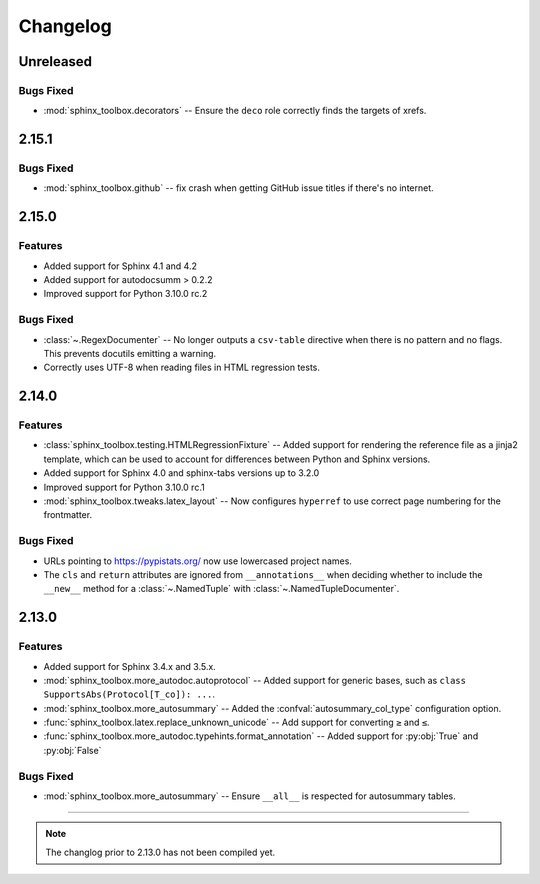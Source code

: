 ===============
Changelog
===============

Unreleased
--------------

Bugs Fixed
^^^^^^^^^^^^

* :mod:`sphinx_toolbox.decorators` -- Ensure the ``deco`` role correctly finds the targets of xrefs.

2.15.1
------------

Bugs Fixed
^^^^^^^^^^^^^

* :mod:`sphinx_toolbox.github` -- fix crash when getting GitHub issue titles if there's no internet.

2.15.0
------------

Features
^^^^^^^^^

* Added support for Sphinx 4.1 and 4.2
* Added support for autodocsumm > 0.2.2
* Improved support for Python 3.10.0 rc.2

Bugs Fixed
^^^^^^^^^^^^^

* :class:`~.RegexDocumenter` -- No longer outputs a ``csv-table`` directive when there is no pattern and no flags. This prevents docutils emitting a warning.
* Correctly uses UTF-8 when reading files in HTML regression tests.

2.14.0
--------

Features
^^^^^^^^^

* :class:`sphinx_toolbox.testing.HTMLRegressionFixture` -- Added support for rendering the reference file as a jinja2 template, which can be used to account for differences between Python and Sphinx versions.
* Added support for Sphinx 4.0 and sphinx-tabs versions up to 3.2.0
* Improved support for Python 3.10.0 rc.1
* :mod:`sphinx_toolbox.tweaks.latex_layout` -- Now configures ``hyperref`` to use correct page numbering for the frontmatter.

Bugs Fixed
^^^^^^^^^^^^^

* URLs pointing to https://pypistats.org/ now use lowercased project names.
* The ``cls`` and ``return`` attributes are ignored from ``__annotations__`` when deciding whether to include the ``__new__`` method for a :class:`~.NamedTuple` with :class:`~.NamedTupleDocumenter`.


2.13.0
--------

Features
^^^^^^^^^^

* Added support for Sphinx 3.4.x and 3.5.x.
* :mod:`sphinx_toolbox.more_autodoc.autoprotocol` -- Added support for generic bases, such as ``class SupportsAbs(Protocol[T_co]): ...``.
* :mod:`sphinx_toolbox.more_autosummary` -- Added the :confval:`autosummary_col_type` configuration option.
* :func:`sphinx_toolbox.latex.replace_unknown_unicode` -- Add support for converting ``≥`` and ``≤``.
* :func:`sphinx_toolbox.more_autodoc.typehints.format_annotation` -- Added support for :py:obj:`True` and :py:obj:`False`

Bugs Fixed
^^^^^^^^^^^^^

* :mod:`sphinx_toolbox.more_autosummary` -- Ensure ``__all__`` is respected for autosummary tables.


-----

.. note:: The changlog prior to 2.13.0 has not been compiled yet.

